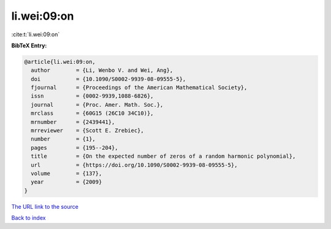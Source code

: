 li.wei:09:on
============

:cite:t:`li.wei:09:on`

**BibTeX Entry:**

.. code-block:: bibtex

   @article{li.wei:09:on,
     author        = {Li, Wenbo V. and Wei, Ang},
     doi           = {10.1090/S0002-9939-08-09555-5},
     fjournal      = {Proceedings of the American Mathematical Society},
     issn          = {0002-9939,1088-6826},
     journal       = {Proc. Amer. Math. Soc.},
     mrclass       = {60G15 (26C10 34C10)},
     mrnumber      = {2439441},
     mrreviewer    = {Scott E. Zrebiec},
     number        = {1},
     pages         = {195--204},
     title         = {On the expected number of zeros of a random harmonic polynomial},
     url           = {https://doi.org/10.1090/S0002-9939-08-09555-5},
     volume        = {137},
     year          = {2009}
   }

`The URL link to the source <https://doi.org/10.1090/S0002-9939-08-09555-5>`__


`Back to index <../By-Cite-Keys.html>`__
